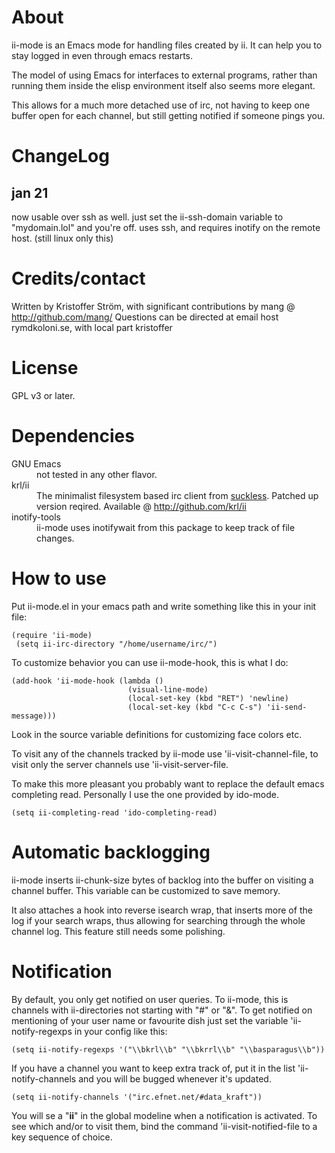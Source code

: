 * About
ii-mode is an Emacs mode for handling files created by ii. It can help you to stay logged in even through emacs restarts.

The model of using Emacs for interfaces to external programs, rather than running them inside the elisp environment itself also seems more elegant.

This allows for a much more detached use of irc, not having to keep one buffer open for each channel, but still getting notified if someone pings you.
* ChangeLog
** jan 21
now usable over ssh as well. just set the ii-ssh-domain variable to "mydomain.lol" and you're off.
uses ssh, and requires inotify on the remote host. (still linux only this)
* Credits/contact
Written by Kristoffer Ström, with significant contributions by mang @ http://github.com/mang/
Questions can be directed at email host rymdkoloni.se, with local part kristoffer
* License
GPL v3 or later.
* Dependencies
- GNU Emacs :: not tested in any other flavor.
- krl/ii :: The minimalist filesystem based irc client from [[http://tools.suckless.org/ii/][suckless]]. Patched up version reqired. Available @ http://github.com/krl/ii
- inotify-tools :: ii-mode uses inotifywait from this package to keep track of file changes.
* How to use
Put ii-mode.el in your emacs path and write something like this in your init file:

: (require 'ii-mode)
:  (setq ii-irc-directory "/home/username/irc/")

To customize behavior you can use ii-mode-hook, this is what I do:

: (add-hook 'ii-mode-hook (lambda ()
:                           (visual-line-mode)
:                           (local-set-key (kbd "RET") 'newline)
:                           (local-set-key (kbd "C-c C-s") 'ii-send-message)))

Look in the source variable definitions for customizing face colors etc.

To visit any of the channels tracked by ii-mode use 'ii-visit-channel-file, to visit only the server channels use 'ii-visit-server-file.

To make this more pleasant you probably want to replace the default emacs completing read. Personally I use the one provided by ido-mode.

: (setq ii-completing-read 'ido-completing-read)

* Automatic backlogging
ii-mode inserts ii-chunk-size bytes of backlog into the buffer on visiting a channel buffer. This variable can be customized to save memory.

It also attaches a hook into reverse isearch wrap, that inserts more of the log if your search wraps, thus allowing for searching through the whole channel log. This feature still needs some polishing.
* Notification
By default, you only get notified on user queries. To ii-mode, this is channels with ii-directories not starting with "#" or "&". To get notified on mentioning of your user name or favourite dish just set the variable 'ii-notify-regexps in your config like this:

: (setq ii-notify-regexps '("\\bkrl\\b" "\\bkrrl\\b" "\\basparagus\\b"))

If you have a channel you want to keep extra track of, put it in the list 'ii-notify-channels and you will be bugged whenever it's updated.

: (setq ii-notify-channels '("irc.efnet.net/#data_kraft"))

You will se a "*ii*" in the global modeline when a notification is activated. To see which and/or to visit them, bind the command 'ii-visit-notified-file to a key sequence of choice.
